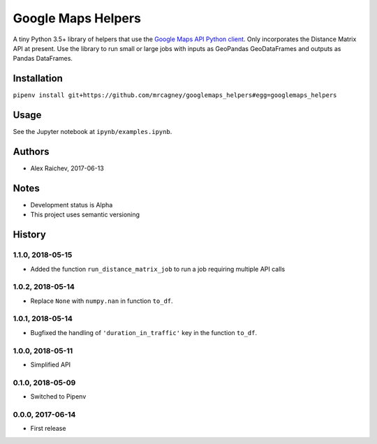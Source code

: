 Google Maps Helpers
********************
.. image:: https://travis-ci.org/mrcagney/googlemaps_helpers.svg?branch=master
    :target: https://travis-ci.org/mrcagney/googlemaps_helpers

A tiny Python 3.5+ library of helpers that use the `Google Maps API Python client <https://github.com/googlemaps/google-maps-services-python>`_.
Only incorporates the Distance Matrix API at present.
Use the library to run small or large jobs with inputs as GeoPandas GeoDataFrames and outputs as Pandas DataFrames.


Installation
=============
``pipenv install git+https://github.com/mrcagney/googlemaps_helpers#egg=googlemaps_helpers``


Usage
======
See the Jupyter notebook at ``ipynb/examples.ipynb``.


Authors
========
- Alex Raichev, 2017-06-13


Notes
======
- Development status is Alpha
- This project uses semantic versioning


History
========

1.1.0, 2018-05-15
------------------
- Added the function ``run_distance_matrix_job`` to run a job requiring multiple API calls


1.0.2, 2018-05-14
------------------
- Replace ``None`` with ``numpy.nan`` in function ``to_df``.


1.0.1, 2018-05-14
------------------
- Bugfixed the handling of ``'duration_in_traffic'`` key in the function ``to_df``.


1.0.0, 2018-05-11
------------------
- Simplified API


0.1.0, 2018-05-09
------------------
- Switched to Pipenv


0.0.0, 2017-06-14
-------------------
- First release